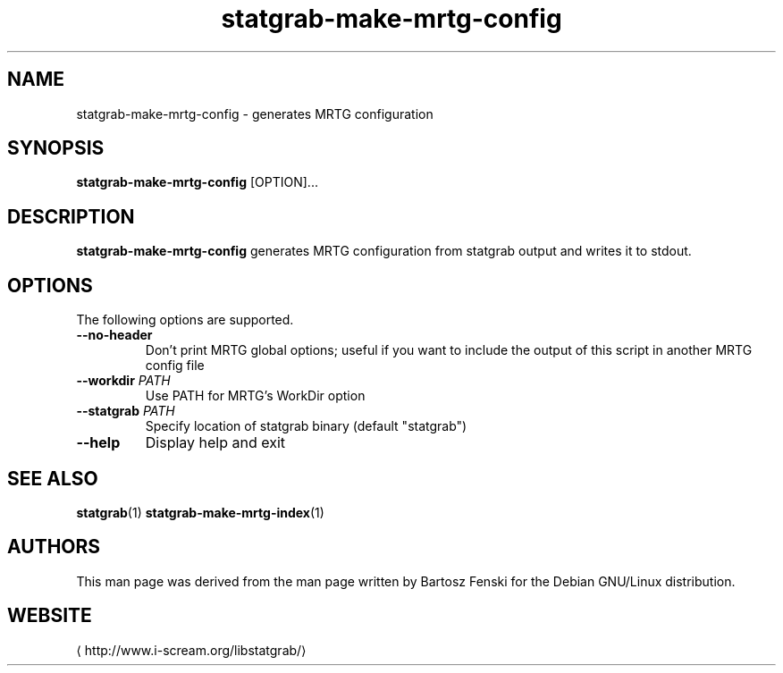 .\" -*- coding: us-ascii -*-
.if \n(.g .ds T< \\FC
.if \n(.g .ds T> \\F[\n[.fam]]
.de URL
\\$2 \(la\\$1\(ra\\$3
..
.if \n(.g .mso www.tmac
.TH statgrab-make-mrtg-config 1 2013-06-07 i-scream ""
.SH NAME
statgrab-make-mrtg-config \- generates MRTG configuration
.SH SYNOPSIS
'nh
.fi
.ad l
\fBstatgrab-make-mrtg-config\fR \kx
.if (\nx>(\n(.l/2)) .nr x (\n(.l/5)
'in \n(.iu+\nxu
[OPTION]\&...
'in \n(.iu-\nxu
.ad b
'hy
.SH DESCRIPTION
\fBstatgrab-make-mrtg-config\fR generates MRTG
configuration from statgrab output and writes it to stdout.
.SH OPTIONS
The following options are supported.
.TP 
\*(T<\fB\-\-no\-header\fR\*(T>
Don't print MRTG global options; useful if you
want to include the output of this script in
another MRTG config file
.TP 
\*(T<\fB\-\-workdir\fR\*(T> \fIPATH\fR
Use PATH for MRTG's WorkDir option
.TP 
\*(T<\fB\-\-statgrab\fR\*(T> \fIPATH\fR
Specify location of statgrab binary
(default "statgrab")
.TP 
\*(T<\fB\-\-help\fR\*(T>
Display help and exit
.SH "SEE ALSO"
\fBstatgrab\fR(1)
\fBstatgrab-make-mrtg-index\fR(1)
.SH AUTHORS
This man page was derived from the man page written by Bartosz
Fenski for the Debian GNU/Linux distribution.
.SH WEBSITE
\(lahttp://www.i-scream.org/libstatgrab/\(ra
